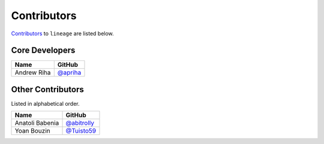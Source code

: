 .. Layout based on https://github.com/pydanny/cookiecutter-django/blob/master/CONTRIBUTORS.rst

Contributors
============

`Contributors <https://github.com/apriha/lineage/graphs/contributors>`_ to
``lineage`` are listed below.

Core Developers
---------------

=========== ==========
Name        GitHub
=========== ==========
Andrew Riha `@apriha`_
=========== ==========

.. _@apriha: https://github.com/apriha

Other Contributors
------------------

Listed in alphabetical order.

=============== =============
Name            GitHub
=============== =============
Anatoli Babenia `@abitrolly`_
Yoan Bouzin     `@Tuisto59`_
=============== =============

.. _@abitrolly: https://github.com/abitrolly
.. _@Tuisto59: https://github.com/Tuisto59
